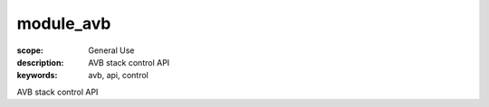 module_avb
==========

:scope: General Use
:description: AVB stack control API
:keywords: avb, api, control

AVB stack control API

